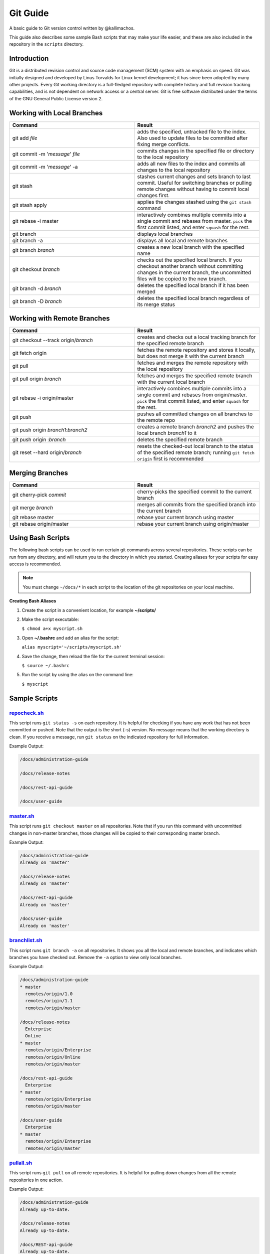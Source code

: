 =========
Git Guide
=========

A basic guide to Git version control written by @kallimachos.

This guide also describes some sample Bash scripts that may make your life
easier, and these are also included in the repository in the ``scripts``
directory.

Introduction
~~~~~~~~~~~~

Git is a distributed revision control and source code management (SCM)
system with an emphasis on speed. Git was initially designed and
developed by Linus Torvalds for Linux kernel development; it has since
been adopted by many other projects. Every Git working directory is a
full-fledged repository with complete history and full revision tracking
capabilities, and is not dependent on network access or a central
server. Git is free software distributed under the terms of the GNU
General Public License version 2.

Working with Local Branches
~~~~~~~~~~~~~~~~~~~~~~~~~~~

.. list-table::
   :widths: 50 50
   :header-rows: 1

   * - Command
     - Result
   * - git add *file*
     - adds the specified, untracked file to the index. Also used to update
       files to be committed after fixing merge conflicts.
   * - git commit -m '*message*\ ' *file*
     - commits changes in the specified file or directory to the local
       repository
   * - git commit -m '*message*\ ' -a
     - adds all new files to the index and commits all changes to the local
       repository
   * - git stash
     - stashes current changes and sets branch to last commit. Useful for
       switching branches or pulling remote changes without having to commit
       local changes first.
   * - git stash apply
     - applies the changes stashed using the ``git stash`` command
   * - git rebase -i master
     - interactively combines multiple commits into a single commit and rebases
       from master. ``pick`` the first commit listed, and enter ``squash`` for
       the rest.
   * - git branch
     - displays local branches
   * - git branch -a
     - displays all local and remote branches
   * - git branch *branch*
     - creates a new local branch with the specified name
   * - git checkout *branch*
     - checks out the specified local branch. If you checkout another branch
       without committing changes in the current branch, the uncommitted files
       will be copied to the new branch.
   * - git branch -d *branch*
     - deletes the specified local branch if it has been merged
   * - git branch -D *branch*
     - deletes the specified local branch regardless of its merge status


Working with Remote Branches
~~~~~~~~~~~~~~~~~~~~~~~~~~~~

.. list-table::
   :widths: 50 50
   :header-rows: 1

   * - Command
     - Result
   * - git checkout --track origin/\ *branch*
     - creates and checks out a local tracking branch for the specified remote
       branch
   * - git fetch origin
     - fetches the remote repository and stores it locally, but does not merge
       it with the current branch
   * - git pull
     - fetches and merges the remote repository with the local repository
   * - git pull origin *branch*
     - fetches and merges the specified remote branch with the current local
       branch
   * - git rebase -i origin/master
     - interactively combines multiple commits into a single commit and rebases
       from origin/master. ``pick`` the first commit listed, and enter
       ``squash`` for the rest.
   * - git push
     - pushes all committed changes on all branches to the remote repo
   * - git push origin *branch1*:*branch2*
     - creates a remote branch *branch2* and pushes the local branch *branch1*
       to it
   * - git push origin :*branch*
     - deletes the specified remote branch
   * - git reset --hard origin/\ *branch*
     - resets the checked-out local branch to the status of the specified
       remote branch; running ``git fetch origin`` first is recommended


Merging Branches
~~~~~~~~~~~~~~~~

.. list-table::
   :widths: 50 50
   :header-rows: 1

   * - Command
     - Result
   * - git cherry-pick *commit*
     - cherry-picks the specified commit to the current branch
   * - git merge *branch*
     - merges all commits from the specified branch into the current branch
   * - git rebase master
     - rebase your current branch using master
   * - git rebase origin/master
     - rebase your current branch using origin/master


Using Bash Scripts
~~~~~~~~~~~~~~~~~~

The following bash scripts can be used to run certain git commands
across several repositories. These scripts can be run from any
directory, and will return you to the directory in which you started.
Creating aliases for your scripts for easy access is recommended.

.. note::

   You must change ``~/docs/*`` in each script to the location of the git
   repositories on your local machine.

**Creating Bash Aliases**

#. Create the script in a convenient location, for example
   **~/scripts/**

#. Make the script executable:

   ``$ chmod a+x myscript.sh``

#. Open **~/.bashrc** and add an alias for the script:

   ``alias myscript='~/scripts/myscript.sh'``

#. Save the change, then reload the file for the current terminal
   session:

   ``$ source ~/.bashrc``

#. Run the script by using the alias on the command line:

   ``$ myscript``


Sample Scripts
~~~~~~~~~~~~~~

`repocheck.sh <scripts/repocheck.sh>`_
--------------------------------------

This script runs ``git status -s`` on each repository. It is helpful for
checking if you have any work that has not been committed or pushed.
Note that the output is the short (-s) version. No message means that
the working directory is clean. If you receive a message, run
``git status`` on the indicated repository for full information.

Example Output:

.. code::

   /docs/administration-guide

   /docs/release-notes

   /docs/rest-api-guide

   /docs/user-guide

`master.sh <scripts/master.sh>`_
--------------------------------

This script runs ``git checkout master`` on all repositories. Note that
if you run this command with uncommitted changes in non-master branches,
those changes will be copied to their corresponding master branch.

Example Output:

.. code::

   /docs/administration-guide
   Already on 'master'

   /docs/release-notes
   Already on 'master'

   /docs/rest-api-guide
   Already on 'master'

   /docs/user-guide
   Already on 'master'

`branchlist.sh <scripts/branchlist.sh>`_
----------------------------------------

This script runs ``git branch -a`` on all repositories. It shows you all
the local and remote branches, and indicates which branches you have
checked out. Remove the ``-a`` option to view only local branches.

Example Output:

.. code::

   /docs/administration-guide
   * master
     remotes/origin/1.0
     remotes/origin/1.1
     remotes/origin/master

   /docs/release-notes
     Enterprise
     Online
   * master
     remotes/origin/Enterprise
     remotes/origin/Online
     remotes/origin/master

   /docs/rest-api-guide
     Enterprise
   * master
     remotes/origin/Enterprise
     remotes/origin/master

   /docs/user-guide
     Enterprise
   * master
     remotes/origin/Enterprise
     remotes/origin/master

`pullall.sh <scripts/pullall.sh>`_
----------------------------------

This script runs ``git pull`` on all remote repositories. It is helpful
for pulling down changes from all the remote repositories in one action.

Example Output:

.. code::

   /docs/administration-guide
   Already up-to-date.

   /docs/release-notes
   Already up-to-date.

   /docs/REST-api-guide
   Already up-to-date.

   /docs/user-guide
   Already up-to-date.
